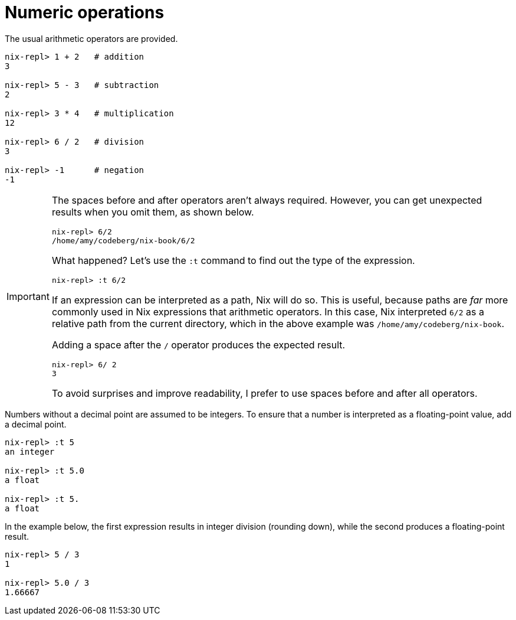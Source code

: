 # Numeric operations

The usual arithmetic operators are provided.

[source]
....
nix-repl> 1 + 2   # addition
3

nix-repl> 5 - 3   # subtraction
2

nix-repl> 3 * 4   # multiplication
12

nix-repl> 6 / 2   # division
3

nix-repl> -1      # negation
-1
....

[IMPORTANT]
====
The spaces before and after operators aren't always required.
However, you can get unexpected results when you omit them, as shown below.

[source]
....
nix-repl> 6/2
/home/amy/codeberg/nix-book/6/2
....

What happened?
Let's use the `:t` command to find out the type of the expression.

[source]
....
nix-repl> :t 6/2
....

If an expression can be interpreted as a path, Nix will do so.
This is useful, because paths are _far_ more commonly used in Nix expressions that arithmetic operators.
In this case, Nix interpreted `6/2` as a relative path from the current directory,
which in the above example was `/home/amy/codeberg/nix-book`.

Adding a space after the `/` operator produces the expected result.

[source]
....
nix-repl> 6/ 2
3
....

To avoid surprises and improve readability, I prefer to use spaces before and after all operators.
====

Numbers without a decimal point are assumed to be integers.
To ensure that a number is interpreted as a floating-point value, add a decimal point.

[source]
....
nix-repl> :t 5
an integer

nix-repl> :t 5.0
a float

nix-repl> :t 5.
a float
....

In the example below, the first expression results in integer division (rounding down),
while the second produces a floating-point result.

[source]
....
nix-repl> 5 / 3
1

nix-repl> 5.0 / 3
1.66667
....
